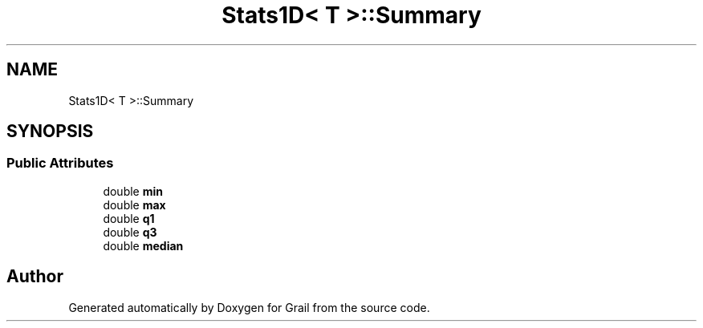 .TH "Stats1D< T >::Summary" 3 "Thu Jul 1 2021" "Version 1.0" "Grail" \" -*- nroff -*-
.ad l
.nh
.SH NAME
Stats1D< T >::Summary
.SH SYNOPSIS
.br
.PP
.SS "Public Attributes"

.in +1c
.ti -1c
.RI "double \fBmin\fP"
.br
.ti -1c
.RI "double \fBmax\fP"
.br
.ti -1c
.RI "double \fBq1\fP"
.br
.ti -1c
.RI "double \fBq3\fP"
.br
.ti -1c
.RI "double \fBmedian\fP"
.br
.in -1c

.SH "Author"
.PP 
Generated automatically by Doxygen for Grail from the source code\&.
